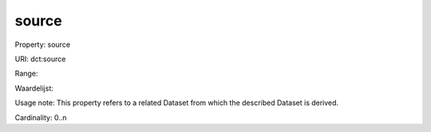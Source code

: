 source
======

Property: source

URI: dct:source

Range: 

Waardelijst: 

Usage note: This property refers to a related Dataset from which the described Dataset is derived.

Cardinality: 0..n
